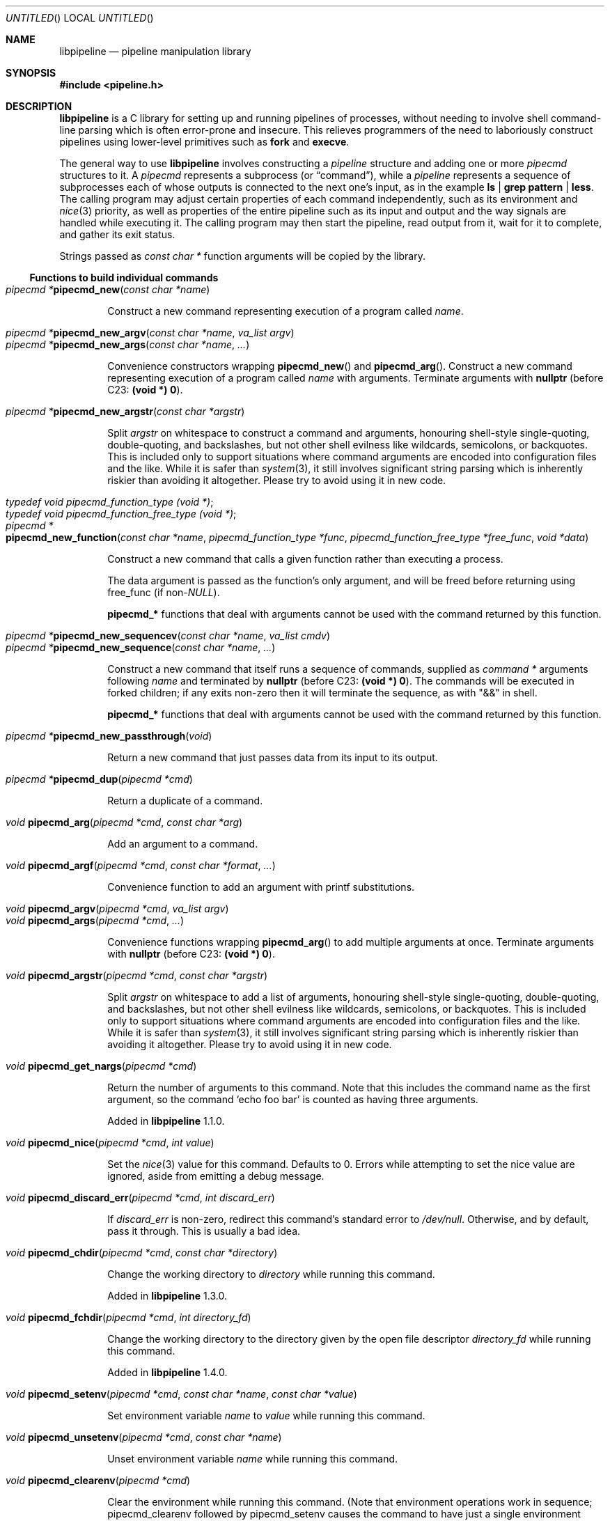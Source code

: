 .\" Copyright (C) 2010-2022 Colin Watson.
.\"
.\" This file is part of libpipeline.
.\"
.\" libpipeline is free software; you can redistribute it and/or modify
.\" it under the terms of the GNU General Public License as published by
.\" the Free Software Foundation; either version 3 of the License, or (at
.\" your option) any later version.
.\"
.\" libpipeline is distributed in the hope that it will be useful, but
.\" WITHOUT ANY WARRANTY; without even the implied warranty of
.\" MERCHANTABILITY or FITNESS FOR A PARTICULAR PURPOSE.  See the GNU
.\" General Public License for more details.
.\"
.\" You should have received a copy of the GNU General Public License
.\" along with libpipeline.  If not, see <https://www.gnu.org/licenses/>.
.Dd April 28, 2022
.Os GNU
.ds volume-operating-system GNU
.Dt LIBPIPELINE 3
.Sh NAME
.Nm libpipeline
.Nd pipeline manipulation library
.Sh SYNOPSIS
.In pipeline.h
.Sh DESCRIPTION
.Nm
is a C library for setting up and running pipelines of processes, without
needing to involve shell command-line parsing which is often error-prone and
insecure.
This relieves programmers of the need to laboriously construct pipelines
using lower-level primitives such as
.Ic fork
and
.Ic execve .
.Pp
The general way to use
.Nm
involves constructing a
.Vt pipeline
structure and adding one or more
.Vt pipecmd
structures to it.
A
.Vt pipecmd
represents a subprocess (or
.Dq command ) ,
while a
.Vt pipeline
represents a sequence of subprocesses each of whose outputs is connected to
the next one's input, as in the example
.Ic ls | grep pattern | less .
The calling program may adjust certain properties of each command
independently, such as its environment and
.Xr nice 3
priority, as well as properties of the entire pipeline such as its input and
output and the way signals are handled while executing it.
The calling program may then start the pipeline, read output from it, wait
for it to complete, and gather its exit status.
.Pp
Strings passed as
.Vt const char *
function arguments will be copied by the library.
.Ss Functions to build individual commands
.Bl -tag -width 4n -compact
.It Ft "pipecmd *" Ns Fn pipecmd_new "const char *name"
.Pp
Construct a new command representing execution of a program called
.Va name .
.Pp
.It Ft "pipecmd *" Ns Fn pipecmd_new_argv "const char *name" "va_list argv"
.It Ft "pipecmd *" Ns Fn pipecmd_new_args "const char *name" ...
.Pp
Convenience constructors wrapping
.Fn pipecmd_new
and
.Fn pipecmd_arg .
Construct a new command representing execution of a program called
.Va name
with arguments.
Terminate arguments with
.Li nullptr
(before C23:
.Li (void *) 0 ) .
.Pp
.It Ft "pipecmd *" Ns Fn pipecmd_new_argstr "const char *argstr"
.Pp
Split
.Va argstr
on whitespace to construct a command and arguments, honouring shell-style
single-quoting, double-quoting, and backslashes, but not other shell
evilness like wildcards, semicolons, or backquotes.
This is included only to support situations where command arguments are
encoded into configuration files and the like.
While it is safer than
.Xr system 3 ,
it still involves significant string parsing which is inherently riskier
than avoiding it altogether.
Please try to avoid using it in new code.
.Pp
.It Vt typedef void pipecmd_function_type (void *) ;
.It Vt typedef void pipecmd_function_free_type (void *) ;
.It Xo Ft "pipecmd *" Ns
.Fo pipecmd_new_function
.Fa "const char *name"
.Fa "pipecmd_function_type *func"
.Fa "pipecmd_function_free_type *free_func"
.Fa "void *data"
.Fc
.Xc
.Pp
Construct a new command that calls a given function rather than executing a
process.
.Pp
The data argument is passed as the function's only argument, and will be
freed before returning using free_func (if
.No non- Ns Va NULL Ns ).
.Pp
.Li pipecmd_*
functions that deal with arguments cannot be used with the command returned
by this function.
.Pp
.It Xo Ft "pipecmd *" Ns
.Fn pipecmd_new_sequencev "const char *name" "va_list cmdv"
.Xc
.It Ft "pipecmd *" Ns Fn pipecmd_new_sequence "const char *name" ...
.Pp
Construct a new command that itself runs a sequence of commands, supplied as
.Vt "command *"
arguments following
.Va name
and terminated by
.Li nullptr
(before C23:
.Li (void *) 0 ) .
The commands will be executed in forked children; if any exits non-zero then
it will terminate the sequence, as with "&&" in shell.
.Pp
.Li pipecmd_*
functions that deal with arguments cannot be used with the command returned
by this function.
.Pp
.It Ft "pipecmd *" Ns Fn pipecmd_new_passthrough void
.Pp
Return a new command that just passes data from its input to its output.
.Pp
.It Ft "pipecmd *" Ns Fn pipecmd_dup "pipecmd *cmd"
.Pp
Return a duplicate of a command.
.Pp
.It Ft void Fn pipecmd_arg "pipecmd *cmd" "const char *arg"
.Pp
Add an argument to a command.
.Pp
.It Ft void Fn pipecmd_argf "pipecmd *cmd" "const char *format" ...
.Pp
Convenience function to add an argument with printf substitutions.
.Pp
.It Ft void Fn pipecmd_argv "pipecmd *cmd" "va_list argv"
.It Ft void Fn pipecmd_args "pipecmd *cmd" ...
.Pp
Convenience functions wrapping
.Fn pipecmd_arg
to add multiple arguments at once.
Terminate arguments with
.Li nullptr
(before C23:
.Li (void *) 0 ) .
.Pp
.It Ft void Fn pipecmd_argstr "pipecmd *cmd" "const char *argstr"
.Pp
Split
.Va argstr
on whitespace to add a list of arguments, honouring shell-style
single-quoting, double-quoting, and backslashes, but not other shell
evilness like wildcards, semicolons, or backquotes.
This is included only to support situations where command arguments are
encoded into configuration files and the like.
While it is safer than
.Xr system 3 ,
it still involves significant string parsing which is inherently riskier
than avoiding it altogether.
Please try to avoid using it in new code.
.Pp
.It Ft void Fn pipecmd_get_nargs "pipecmd *cmd"
.Pp
Return the number of arguments to this command.
Note that this includes the command name as the first argument, so the
command
.Sq echo foo bar
is counted as having three arguments.
.Pp
Added in
.Nm
1.1.0.
.Pp
.It Ft void Fn pipecmd_nice "pipecmd *cmd" "int value"
.Pp
Set the
.Xr nice 3
value for this command.
Defaults to 0.
Errors while attempting to set the nice value are ignored, aside from
emitting a debug message.
.Pp
.It Ft void Fn pipecmd_discard_err "pipecmd *cmd" "int discard_err"
.Pp
If
.Va discard_err
is non-zero, redirect this command's standard error to
.Pa /dev/null .
Otherwise, and by default, pass it through.
This is usually a bad idea.
.Pp
.It Ft void Fn pipecmd_chdir "pipecmd *cmd" "const char *directory"
.Pp
Change the working directory to
.Va directory
while running this command.
.Pp
Added in
.Nm
1.3.0.
.Pp
.It Ft void Fn pipecmd_fchdir "pipecmd *cmd" "int directory_fd"
.Pp
Change the working directory to the directory given by the open file
descriptor
.Va directory_fd
while running this command.
.Pp
Added in
.Nm
1.4.0.
.Pp
.It Xo Ft void
.Fn pipecmd_setenv "pipecmd *cmd" "const char *name" "const char *value"
.Xc
.Pp
Set environment variable
.Va name
to
.Va value
while running this command.
.Pp
.It Ft void Fn pipecmd_unsetenv "pipecmd *cmd" "const char *name"
.Pp
Unset environment variable
.Va name
while running this command.
.Pp
.It Ft void Fn pipecmd_clearenv "pipecmd *cmd"
.Pp
Clear the environment while running this command.
(Note that environment operations work in sequence; pipecmd_clearenv
followed by pipecmd_setenv causes the command to have just a single
environment variable set.)
Beware that this may cause unexpected failures, for example if some of the
contents of the environment are necessary to execute programs at all (say,
.Li PATH ) .
.Pp
Added in
.Nm
1.1.0.
.Pp
.It Xo Ft void
.Fo pipecmd_pre_exec
.Fa "pipecmd *cmd"
.Fa "pipecmd_function_type *func"
.Fa "pipecmd_function_free_type *free_func"
.Fa "void *data"
.Fc
.Xc
.Pp
Install a pre-exec handler.
This will be run immediately before executing the command's payload (process
or function).
Pass NULL to clear any existing pre-exec handler.
The data argument is passed as the function's only argument, and will be
freed before returning using free_func (if non-NULL).
.Pp
This is similar to pipeline_install_post_fork, except that is specific to a
single command rather than installing a global handler, and it runs slightly
later (immediately before exec rather than immediately after fork).
.Pp
Added in
.Nm
1.5.0.
.Pp
.It Ft void Fn pipecmd_sequence_command "pipecmd *cmd" "pipecmd *child"
.Pp
Add a command to a sequence created using
.Fn pipecmd_new_sequence .
.Pp
.It Ft void Fn pipecmd_dump "pipecmd *cmd" "FILE *stream"
.Pp
Dump a string representation of a command to stream.
.Pp
.It Ft "char *" Ns Fn pipecmd_tostring "pipecmd *cmd"
.Pp
Return a string representation of a command.
The caller should free the result.
.Pp
.It Ft void Fn pipecmd_exec "pipecmd *cmd"
.Pp
Execute a single command, replacing the current process.
Never returns, instead exiting non-zero on failure.
.Pp
Added in
.Nm
1.1.0.
.Pp
.It Ft void Fn pipecmd_free "pipecmd *cmd"
.Pp
Destroy a command.
Safely does nothing if
.Va cmd
is
.Li NULL .
.El
.Ss Functions to build pipelines
.Bl -tag -width 4n -compact
.It Ft "pipeline *" Ns Fn pipeline_new void
.Pp
Construct a new pipeline.
.Pp
.It Ft "pipeline *" Ns Fn pipeline_new_commandv "pipecmd *cmd1" "va_list cmdv"
.It Ft "pipeline *" Ns Fn pipeline_new_commands "pipecmd *cmd1" ...
.Pp
Convenience constructors wrapping
.Fn pipeline_new
and
.Fn pipeline_command .
Construct a new pipeline consisting of the given list of commands.
Terminate commands with
.Li nullptr
(before C23:
.Li (void *) 0 ) .
.Pp
.It Xo Ft "pipeline *" Ns
.Fn pipeline_new_command_argv "const char *name" "va_list argv"
.Xc
.It Ft "pipeline *" Ns Fn pipeline_new_command_args "const char *name" ...
.Pp
Construct a new pipeline and add a single command to it.
.Pp
.It Ft "pipeline *" Ns Fn pipeline_join "pipeline *p1" "pipeline *p2"
.Pp
Joins two pipelines, neither of which are allowed to be started.
Discards
.Fa want_out ,
.Fa want_outfile ,
and
.Fa outfd
from
.Va p1 ,
and
.Fa want_in ,
.Fa want_infile ,
and
.Fa infd
from
.Va p2 .
.Pp
.It Ft void Fn pipeline_connect "pipeline *source" "pipeline *sink" ...
.Pp
Connect the input of one or more sink pipelines to the output of a source
pipeline.
The source pipeline may be started, but in that case
.Fn pipeline_want_out
must have been called with a negative
.Fa fd ;
otherwise, calls
.Fn pipeline_want_out source -1 .
In any event, calls
.Fn pipeline_want_in sink -1
on all sinks, none of which are allowed to be started.
Terminate arguments with
.Li nullptr
(before C23:
.Li (void *) 0 ) .
.Pp
This is an application-level connection; data may be intercepted between the
pipelines by the program before calling
.Fn pipeline_pump ,
which sets data flowing from the source to the sinks.
It is primarily useful when more than one sink pipeline is involved, in
which case the pipelines cannot simply be concatenated into one.
.Pp
The result is similar to
.Xr tee 1 ,
except that output can be sent to more than two places and can easily be
sent to multiple processes.
.Pp
.It Ft void Fn pipeline_command "pipeline *p" "pipecmd *cmd"
.Pp
Add a command to a pipeline.
.Pp
.It Xo Ft void
.Fn pipeline_command_argv "pipeline *p" "const char *name" "va_list argv"
.Xc
.It Ft void Fn pipeline_command_args "pipeline *p" "const char *name" ...
.Pp
Construct a new command and add it to a pipeline in one go.
.Pp
.It Ft void Fn pipeline_command_argstr "pipeline *p" "const char *argstr"
.Pp
Construct a new command from a shell-quoted string and add it to a pipeline
in one go.
See the comment against
.Fn pipecmd_new_argstr
above if you're tempted to use this function.
.Pp
.It Ft void Fn pipeline_commandv "pipeline *p" "va_list cmdv"
.It Ft void Fn pipeline_commands "pipeline *p" ...
.Pp
Convenience functions wrapping
.Fn pipeline_command
to add multiple commands at once.
Terminate arguments with
.Li nullptr
(before C23:
.Li (void *) 0 ) .
.Pp
.It Ft void Fn pipeline_want_in "pipeline *p" "int fd"
.It Ft void Fn pipeline_want_out "pipeline *p" "int fd"
.Pp
Set file descriptors to use as the input and output of the whole pipeline.
If non-negative,
.Va fd
is used directly as a file descriptor.
If negative,
.Fn pipeline_start
will create pipes and store the input writing half and the output reading
half in the pipeline's
.Fa infd
or
.Fa outfd
field as appropriate.
The default is to leave input and output as stdin and stdout unless
.Fn pipeline_want_infile
or
.Fn pipeline_want_outfile
respectively has been called.
.Pp
Calling these functions supersedes any previous call to
.Fn pipeline_want_infile
or
.Fn pipeline_want_outfile
respectively.
.Pp
.It Ft void Fn pipeline_want_infile "pipeline *p" "const char *file"
.It Ft void Fn pipeline_want_outfile "pipeline *p" "const char *file"
.Pp
Set file names to open and use as the input and output of the whole
pipeline.
This may be more convenient than supplying file descriptors, and guarantees
that the files are opened with the same privileges under which the pipeline
is run.
.Pp
Calling these functions (even with
.Li NULL ,
which returns to the default of leaving input and output as stdin and
stdout) supersedes any previous call to
.Fn pipeline_want_in
or
.Fn pipeline_want_outfile
respectively.
.Pp
The given files will be opened when the pipeline is started.
If an output file does not already exist, it is created (with mode 0666
modified in the usual way by umask); if it does exist, then it is truncated.
.Pp
.It Ft void Fn pipeline_ignore_signals "pipeline *p" "int ignore_signals"
.Pp
If
.Va ignore_signals
is non-zero, ignore
.Li SIGINT
and
.Li SIGQUIT
in the calling process while the pipeline is running, like
.Xr system 3 .
Otherwise, and by default, leave their dispositions unchanged.
.Pp
.It Ft int Fn pipeline_get_ncommands "pipeline *p"
.Pp
Return the number of commands in this pipeline.
.Pp
.It Ft "pipecmd *" Ns Fn pipeline_get_command "pipeline *p" "int n"
.Pp
Return command number
.Va n
from this pipeline, counting from zero, or
.Li NULL
if
.Va n
is out of range.
.Pp
.It Xo Ft "pipecmd *" Ns
.Fn pipeline_set_command "pipeline *p" "int n" "pipecmd *cmd"
.Xc
.Pp
Set command number
.Va n
in this pipeline, counting from zero, to
.Va cmd ,
and return the previous command in that position.
Do nothing and return
.Li NULL
if
.Va n
is out of range.
.Pp
.It Ft pid_t Fn pipeline_get_pid "pipeline *p" "int n"
.Pp
Return the process ID of command number
.Va n
from this pipeline, counting from zero.
The pipeline must be started.
Return
.Li \-1
if
.Va n
is out of range or if the command has already exited and been reaped.
.Pp
Added in
.Nm
1.2.0.
.Pp
.It Ft "FILE *" Ns Fn pipeline_get_infile "pipeline *p"
.It Ft "FILE *" Ns Fn pipeline_get_outfile "pipeline *p"
.Pp
Get streams corresponding to
.Fa infd
and
.Fa outfd
respectively.
The pipeline must be started.
.Pp
.It Ft void Fn pipeline_dump "pipeline *p" "FILE *stream"
.Pp
Dump a string representation of
.Va p
to stream.
.Pp
.It Ft "char *" Ns Fn pipeline_tostring "pipeline *p"
.Pp
Return a string representation of
.Va p .
The caller should free the result.
.Pp
.It Ft void Fn pipeline_free "pipeline *p"
.Pp
Destroy a pipeline and all its commands.
Safely does nothing if
.Va p
is
.Li NULL .
May wait for the pipeline to complete if it has not already done so.
.El
.Ss Functions to run pipelines and handle signals
.Bl -tag -width 4n -compact
.It Vt typedef void pipeline_post_fork_fn (void) ;
.It Ft void Fn pipeline_install_post_fork "pipeline_post_fork_fn *fn"
.Pp
Install a post-fork handler.
This will be run in any child process immediately after it is forked.
For instance, this may be used for cleaning up application-specific signal
handlers.
Pass
.Li NULL
to clear any existing post-fork handler.
.Pp
See pipecmd_pre_exec for a similar facility limited to a single command
rather than global to the calling process.
.Pp
.It Ft void Fn pipeline_start "pipeline *p"
.Pp
Start the processes in a pipeline.
Installs this library's
.Li SIGCHLD
handler if not already installed.
Calls
.Li error (FATAL)
on error.
.Pp
The standard file descriptors (0, 1, and 2) must be open before calling this
function.
.Pp
.It Xo
.Ft int Fn pipeline_wait_all "pipeline *p" "int **statuses" "int *n_statuses"
.Xc
.Pp
Wait for a pipeline to complete.
Set
.No * Ns Va statuses
to a newly-allocated array of wait statuses, as returned by
.Xr waitpid 2 ,
and
.No * Ns Va n_statuses
to the length of that array.
The return value is similar to the exit status that a shell would return,
with some modifications.
If the last command exits with a signal (other than
.Li SIGPIPE ,
which is considered equivalent to exiting zero), then the return value is
128 plus the signal number; if the last command exits normally but non-zero,
then the return value is its exit status; if any other command exits
non-zero, then the return value is 127; otherwise, the return value is 0.
This means that the return value is only 0 if all commands in the pipeline
exit successfully.
.Pp
.It Ft int Fn pipeline_wait "pipeline *p"
.Pp
Wait for a pipeline to complete and return its combined exit status,
calculated as for
.Fn pipeline_wait_all .
.Pp
.It Ft int Fn pipeline_run "pipeline *p"
.Pp
Start a pipeline, wait for it to complete, and free it, all in one go.
.Pp
.It Ft void Fn pipeline_pump "pipeline *p" ...
.Pp
Pump data among one or more pipelines connected using
.Fn pipeline_connect
until all source pipelines have reached end-of-file and all data has been
written to all sinks (or failed).
All relevant pipelines must be supplied: that is, no pipeline that has been
connected to a source pipeline may be supplied unless that source pipeline
is also supplied.
Automatically starts all pipelines if they are not already started, but does
not wait for them.
Terminate arguments with
.Li nullptr
(before C23:
.Li (void *) 0 ) .
.El
.Ss Functions to read output from pipelines
In general, output is returned as a pointer into a buffer owned by the
pipeline, which is automatically freed when
.Fn pipeline_free
is called.
This saves the caller from having to explicitly free individual blocks of
output data.
.Pp
.Bl -tag -width 4n -compact
.It Ft "const char *" Ns Fn pipeline_read "pipeline *p" "size_t *len"
.Pp
Read
.Va len
bytes of data from the pipeline, returning the data block.
.Va len
is updated with the number of bytes read.
.Pp
.It Ft "const char *" Ns Fn pipeline_peek "pipeline *p" "size_t *len"
.Pp
Look ahead in the pipeline's output for
.Va len
bytes of data, returning the data block.
.Va len
is updated with the number of bytes read.
The starting position of the next read or peek is not affected by this call.
.Pp
.It Ft size_t Fn pipeline_peek_size "pipeline *p"
.Pp
Return the number of bytes of data that can be read using
.Fn pipeline_read
or
.Fn pipeline_peek
solely from the peek cache, without having to read from the pipeline itself
(and thus potentially block).
.Pp
.It Ft void Fn pipeline_peek_skip "pipeline *p" "size_t len"
.Pp
Skip over and discard
.Va len
bytes of data from the peek cache.
Asserts that enough data is available to skip, so you may want to check
using
.Fn pipeline_peek_size
first.
.Pp
.It Ft "const char *" Ns Fn pipeline_readline "pipeline *p"
.Pp
Read a line of data from the pipeline, returning it.
.Pp
.It Ft "const char *" Ns Fn pipeline_peekline "pipeline *p"
.Pp
Look ahead in the pipeline's output for a line of data, returning it.
The starting position of the next read or peek is not affected by this call.
.El
.Ss Signal handling
.Nm
installs a signal handler for
.Li SIGCHLD ,
and collects the exit status of child processes in
.Fn pipeline_wait .
Applications using this library must either refrain from changing the
disposition of
.Li SIGCHLD
(in other words, must rely on
.Nm
for all child process handling) or else must make sure to restore
.Nm Ns 's
.Li SIGCHLD
handler before calling any of its functions.
.Pp
If the
.Fa ignore_signals
flag is set in a pipeline (which is the default), then the
.Li SIGINT
and
.Li SIGQUIT
signals will be ignored in the parent process while child processes are
running.
This mirrors the behaviour of
.Xr system 3 .
.Pp
.Nm
leaves child processes with the default disposition of
.Li SIGPIPE ,
namely to terminate the process.
It ignores
.Li SIGPIPE
in the parent process while running
.Fn pipeline_pump .
.Ss Reaping of child processes
.Nm
installs a
.Li SIGCHLD
handler that will attempt to reap child processes which have exited.
This calls
.Xr waitpid 2
with
.Li \-1 ,
so it will reap any child process, not merely those created by way of this
library.
At present, this means that if the calling program forks other child
processes which may exit while a pipeline is running, the program is not
guaranteed to be able to collect exit statuses of those processes.
.Pp
You should not rely on this behaviour, and in future it may be modified
either to reap only child processes created by this library or to provide a
way to return foreign statuses to the application.
Please contact the author if you have an example application and would like
to help design such an interface.
.Sh ENVIRONMENT
If the
.Ev PIPELINE_DEBUG
environment variable is set to
.Dq 1 ,
then
.Nm
will emit debugging messages on standard error.
.Pp
If the
.Ev PIPELINE_QUIET
environment variable is set to any value, then
.Nm
will refrain from printing an error message when a subprocess is terminated
by a signal.
Added in
.Nm
1.4.0.
.Sh EXAMPLES
In the following examples, function names starting with
.Li pipecmd_
or
.Li pipeline_
are real
.Nm
functions, while any other function names are pseudocode.
These examples use the C23-style
.Lk https://en.cppreference.com/w/c/language/nullptr nullptr
keyword to terminate variadic argument lists; on earlier versions of C, use
.Li (void *) 0
instead.
.Pp
The simplest case is simple.
To run a single command, such as
.Ic mv
.Pa source
.Pa dest :
.Bd -literal -offset indent
pipeline *p = pipeline_new_command_args ("mv", source, dest, nullptr);
int status = pipeline_run (p);
.Ed
.Pp
.Nm
is often used to mimic shell pipelines, such as the following example:
.Pp
.Dl zsoelim < input-file | tbl | nroff -mandoc -Tutf8
.Pp
The code to construct this would be:
.Bd -literal -offset indent
pipeline *p;
int status;

p = pipeline_new ();
pipeline_want_infile (p, "input-file");
pipeline_command_args (p, "zsoelim", nullptr);
pipeline_command_args (p, "tbl", nullptr);
pipeline_command_args (p, "nroff", "-mandoc", "-Tutf8", nullptr);
status = pipeline_run (p);
.Ed
.Pp
You might want to construct a command more dynamically:
.Bd -literal -offset indent
pipecmd *manconv = pipecmd_new_args ("manconv", "-f", from_code,
                                     "-t", "UTF-8", nullptr);
if (quiet)
        pipecmd_arg (manconv, "-q");
pipeline_command (p, manconv);
.Ed
.Pp
Perhaps you want an environment variable set only while running a certain
command:
.Bd -literal -offset indent
pipecmd *less = pipecmd_new ("less");
pipecmd_setenv (less, "LESSCHARSET", lesscharset);
.Ed
.Pp
You might find yourself needing to pass the output of one pipeline to
several other pipelines, in a
.Dq tee
arrangement:
.Bd -literal -offset indent
pipeline *source, *sink1, *sink2;

source = make_source ();
sink1 = make_sink1 ();
sink2 = make_sink2 ();
pipeline_connect (source, sink1, sink2, nullptr);
/* Pump data among these pipelines until there's nothing left. */
pipeline_pump (source, sink1, sink2, nullptr);
pipeline_free (sink2);
pipeline_free (sink1);
pipeline_free (source);
.Ed
.Pp
Maybe one of your commands is actually an in-process function, rather than
an external program:
.Bd -literal -offset indent
pipecmd *inproc = pipecmd_new_function ("in-process", &func,
                                        NULL, NULL);
pipeline_command (p, inproc);
.Ed
.Pp
Sometimes your program needs to consume the output of a pipeline, rather
than sending it all to some other subprocess:
.Bd -literal -offset indent
pipeline *p = make_pipeline ();
const char *line;

pipeline_want_out (p, -1);
pipeline_start (p);
line = pipeline_peekline (p);
if (!strstr (line, "coding: UTF-8"))
        printf ("Unicode text follows:\n");
while (line = pipeline_readline (p))
        printf ("  %s", line);
pipeline_free (p);
.Ed
.Sh SEE ALSO
.Xr fork 2 ,
.Xr execve 2 ,
.Xr system 3 ,
.Xr popen 3 .
.Sh AUTHORS
.An -nosplit
Most of
.Nm
was written by
.An Colin Watson Aq cjwatson@debian.org ,
originally for use in man\-db.
The initial version was based very loosely on the
.Fn run_pipeline
function in GNU groff, written by
.An James Clark Aq jjc@jclark.com .
It also contains library code by
.An Markus Armbruster ,
and by various contributors to Gnulib.
.Pp
.Nm
is licensed under the GNU General Public License, version 3 or later.
See the README file for full details.
.Sh BUGS
Using this library in a program which runs any other child processes and/or
installs its own
.Li SIGCHLD
handler is unlikely to work.
